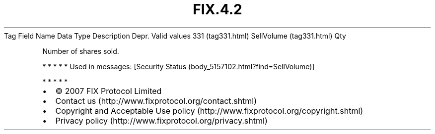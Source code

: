 .TH FIX.4.2 "" "" "Tag #331"
Tag
Field Name
Data Type
Description
Depr.
Valid values
331 (tag331.html)
SellVolume (tag331.html)
Qty
.PP
Number of shares sold.
.PP
   *   *   *   *   *
Used in messages:
[Security Status (body_5157102.html?find=SellVolume)]
.PP
   *   *   *   *   *
.PP
.PP
.IP \[bu] 2
© 2007 FIX Protocol Limited
.IP \[bu] 2
Contact us (http://www.fixprotocol.org/contact.shtml)
.IP \[bu] 2
Copyright and Acceptable Use policy (http://www.fixprotocol.org/copyright.shtml)
.IP \[bu] 2
Privacy policy (http://www.fixprotocol.org/privacy.shtml)
